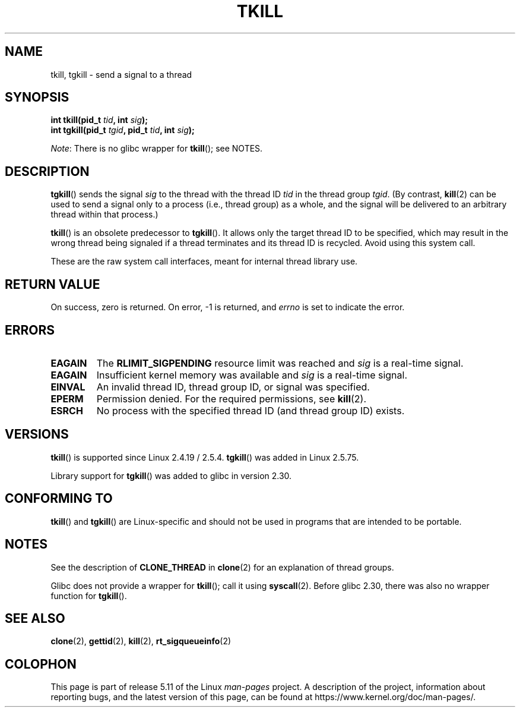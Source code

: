 .\" Copyright (C) 2008 Michael Kerrisk <tmk.manpages@gmail.com>
.\" and Copyright 2003 Abhijit Menon-Sen <ams@wiw.org>
.\"
.\" %%%LICENSE_START(VERBATIM)
.\" Permission is granted to make and distribute verbatim copies of this
.\" manual provided the copyright notice and this permission notice are
.\" preserved on all copies.
.\"
.\" Permission is granted to copy and distribute modified versions of this
.\" manual under the conditions for verbatim copying, provided that the
.\" entire resulting derived work is distributed under the terms of a
.\" permission notice identical to this one.
.\"
.\" Since the Linux kernel and libraries are constantly changing, this
.\" manual page may be incorrect or out-of-date.  The author(s) assume no
.\" responsibility for errors or omissions, or for damages resulting from
.\" the use of the information contained herein.  The author(s) may not
.\" have taken the same level of care in the production of this manual,
.\" which is licensed free of charge, as they might when working
.\" professionally.
.\"
.\" Formatted or processed versions of this manual, if unaccompanied by
.\" the source, must acknowledge the copyright and authors of this work.
.\" %%%LICENSE_END
.\"
.\" 2004-05-31, added tgkill, ahu, aeb
.\" 2008-01-15 mtk -- rewrote DESCRIPTION
.\"
.TH TKILL 2 2021-03-22 "Linux" "Linux Programmer's Manual"
.SH NAME
tkill, tgkill \- send a signal to a thread
.SH SYNOPSIS
.nf
.BI "int tkill(pid_t " tid ", int " sig );
.BI "int tgkill(pid_t " tgid ", pid_t " tid ", int " sig );
.fi
.PP
.IR Note :
There is no glibc wrapper for
.BR tkill ();
see NOTES.
.SH DESCRIPTION
.BR tgkill ()
sends the signal
.I sig
to the thread with the thread ID
.I tid
in the thread group
.IR tgid .
(By contrast,
.BR kill (2)
can be used to send a signal only to a process (i.e., thread group)
as a whole, and the signal will be delivered to an arbitrary
thread within that process.)
.PP
.BR tkill ()
is an obsolete predecessor to
.BR tgkill ().
It allows only the target thread ID to be specified,
which may result in the wrong thread being signaled if a thread
terminates and its thread ID is recycled.
Avoid using this system call.
.\" FIXME Maybe say something about the following:
.\" http://sourceware.org/bugzilla/show_bug.cgi?id=12889
.\"
.\" Quoting Rich Felker <bugdal@aerifal.cx>:
.\"
.\" There is a race condition in pthread_kill: it is possible that,
.\" between the time pthread_kill reads the pid/tid from the target
.\" thread descriptor and the time it makes the tgkill syscall,
.\" the target thread terminates and the same tid gets assigned
.\" to a new thread in the same process.
.\"
.\" (The tgkill syscall was designed to eliminate a similar race
.\" condition in tkill, but it only succeeded in eliminating races
.\" where the tid gets reused in a different process, and does not
.\" help if the same tid gets assigned to a new thread in the
.\" same process.)
.\"
.\" The only solution I can see is to introduce a mutex that ensures
.\" that a thread cannot exit while pthread_kill is being called on it.
.\"
.\" Note that in most real-world situations, like almost all race
.\" conditions, this one will be extremely rare. To make it
.\" measurable, one could exhaust all but 1-2 available pid values,
.\" possibly by lowering the max pid parameter in /proc, forcing
.\" the same tid to be reused rapidly.
.PP
These are the raw system call interfaces, meant for internal
thread library use.
.SH RETURN VALUE
On success, zero is returned.
On error, \-1 is returned, and \fIerrno\fP
is set to indicate the error.
.SH ERRORS
.TP
.B EAGAIN
The
.B RLIMIT_SIGPENDING
resource limit was reached and
.I sig
is a real-time signal.
.TP
.B EAGAIN
Insufficient kernel memory was available and
.I sig
is a real-time signal.
.TP
.B EINVAL
An invalid thread ID, thread group ID, or signal was specified.
.TP
.B EPERM
Permission denied.
For the required permissions, see
.BR kill (2).
.TP
.B ESRCH
No process with the specified thread ID (and thread group ID) exists.
.SH VERSIONS
.BR tkill ()
is supported since Linux 2.4.19 / 2.5.4.
.BR tgkill ()
was added in Linux 2.5.75.
.PP
Library support for
.BR tgkill ()
was added to glibc in version 2.30.
.SH CONFORMING TO
.BR tkill ()
and
.BR tgkill ()
are Linux-specific and should not be used
in programs that are intended to be portable.
.SH NOTES
See the description of
.B CLONE_THREAD
in
.BR clone (2)
for an explanation of thread groups.
.PP
Glibc does not provide a wrapper for
.BR tkill ();
call it using
.BR syscall (2).
Before glibc 2.30, there was also no wrapper function for
.BR tgkill ().
.SH SEE ALSO
.BR clone (2),
.BR gettid (2),
.BR kill (2),
.BR rt_sigqueueinfo (2)
.SH COLOPHON
This page is part of release 5.11 of the Linux
.I man-pages
project.
A description of the project,
information about reporting bugs,
and the latest version of this page,
can be found at
\%https://www.kernel.org/doc/man\-pages/.
